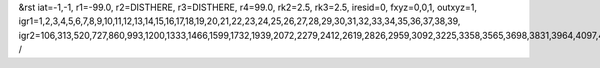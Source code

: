 &rst
iat=-1,-1,
r1=-99.0,
r2=DISTHERE,
r3=DISTHERE,
r4=99.0,
rk2=2.5,
rk3=2.5,
iresid=0,
fxyz=0,0,1,
outxyz=1,
igr1=1,2,3,4,5,6,7,8,9,10,11,12,13,14,15,16,17,18,19,20,21,22,23,24,25,26,27,28,29,30,31,32,33,34,35,36,37,38,39,
igr2=106,313,520,727,860,993,1200,1333,1466,1599,1732,1939,2072,2279,2412,2619,2826,2959,3092,3225,3358,3565,3698,3831,3964,4097,4230,4363,4496,4777,4910,5117,5250,5383,5516,5797,6004,6137,6418,6551,6684,6965,7098,7231,7364,7571,7778,7985,8118,8251,8384,8517,8724,9005,9138,9271,9404,9537,9670,9803,10010,10143,10276,10409,10616,10749,10956,11089,11296,11577,11784,11917,12050,12183,12390,12597,12804,12937,13070,13203,13336,13469,13602,13735,13868,14075,14208,14341,14548,14755,14888,15095,15228,15361,15494,15627,15760,15893,16026,16233,16440,16573,16706,17061,17268,17549,17756,17889,18022,18155,18510,18643,18776,19131,19264,19471,19678,19959,20092,20225,20358,20491,20624,20757,20890,21023,21156,21289,21422,21555,21688,21895,22028,22161,22294,22427,22560,22693,22974,23107,23314,23521,23654,24009,24142,24645,24778,24911,25044,25177,25310,25443,25650,25857,25990,26123,26330,26463,26596,26729,26862,26995,27128,27261,27394,27527,27660,27793,28000,28133,28340,28473,28606,28739,28946,29079,29212,29419,29552,29685,29818,29951,
/
